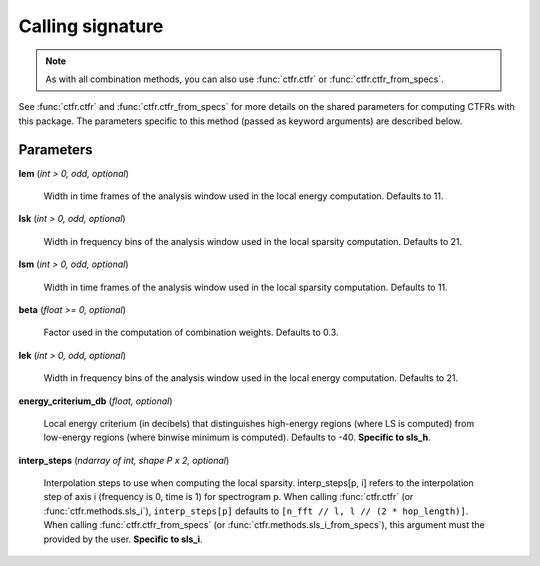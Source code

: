 Calling signature
-----------------

.. function:: ctfr.methods.sls_h(signal, sr, *, <shared parameters>, lek, lsk, lem, lsm, beta, energy_criterium_db)
   :noindex:

.. function:: ctfr.methods.sls_h_from_specs(specs, *, <shared parameters>, lek, lsk, lem, lsm, beta, energy_criterium_db)
   :noindex:

.. function:: ctfr.methods.sls_i(signal, sr, *, <shared parameters>, lek, lsk, lem, lsm, beta, interp_steps)
   :noindex:

.. function:: ctfr.methods.sls_i_from_specs(specs, *, <shared parameters>, lek, lsk, lem, lsm, beta, interp_steps)
   :noindex:

.. note::
   As with all combination methods, you can also use :func:`ctfr.ctfr` or :func:`ctfr.ctfr_from_specs`.

See :func:`ctfr.ctfr` and :func:`ctfr.ctfr_from_specs` for more details on the shared parameters for computing CTFRs with this package. The parameters specific to this method (passed as keyword arguments) are described below.

Parameters
~~~~~~~~~~

**lem** (`int > 0, odd, optional`)

   Width in time frames of the analysis window used in the local energy computation. Defaults to 11.

**lsk** (`int > 0, odd, optional`)

   Width in frequency bins of the analysis window used in the local sparsity computation. Defaults to 21.

**lsm** (`int > 0, odd, optional`)

   Width in time frames of the analysis window used in the local sparsity computation. Defaults to 11.

**beta** (`float >= 0, optional`)

   Factor used in the computation of combination weights. Defaults to 0.3.

**lek** (`int > 0, odd, optional`)

   Width in frequency bins of the analysis window used in the local energy computation. Defaults to 21.

**energy_criterium_db** (`float, optional`)

   Local energy criterium (in decibels) that distinguishes high-energy regions (where LS is computed) from low-energy regions (where binwise minimum is computed). Defaults to -40. **Specific to sls_h**.

**interp_steps** (`ndarray of int, shape P x 2, optional`)

   Interpolation steps to use when computing the local sparsity. interp_steps[p, i] refers to the interpolation step of axis i (frequency is 0, time is 1) for spectrogram p. When calling :func:`ctfr.ctfr` (or :func:`ctfr.methods.sls_i`), ``interp_steps[p]`` defaults to ``[n_fft // l, l // (2 * hop_length)]``. When calling :func:`ctfr.ctfr_from_specs` (or :func:`ctfr.methods.sls_i_from_specs`), this argument must the provided by the user. **Specific to sls_i**.

